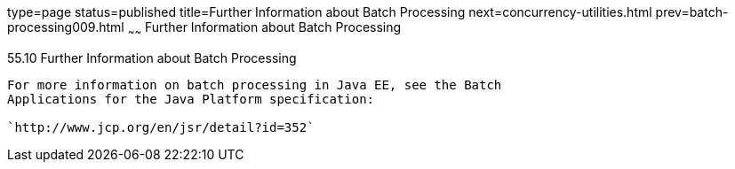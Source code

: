 type=page
status=published
title=Further Information about Batch Processing
next=concurrency-utilities.html
prev=batch-processing009.html
~~~~~~
Further Information about Batch Processing
==========================================

[[BCGHCHAJ]]

[[further-information-about-batch-processing]]
55.10 Further Information about Batch Processing
------------------------------------------------

For more information on batch processing in Java EE, see the Batch
Applications for the Java Platform specification:

`http://www.jcp.org/en/jsr/detail?id=352`


